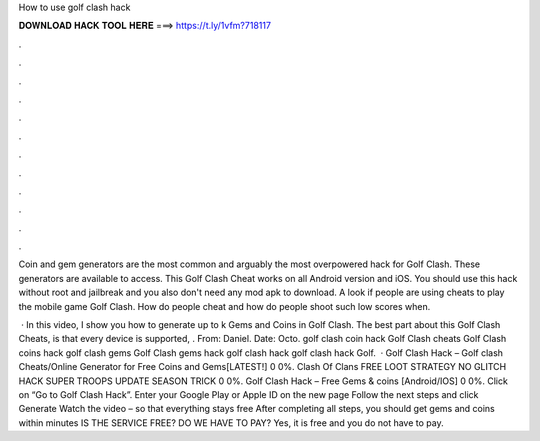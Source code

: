 How to use golf clash hack



𝐃𝐎𝐖𝐍𝐋𝐎𝐀𝐃 𝐇𝐀𝐂𝐊 𝐓𝐎𝐎𝐋 𝐇𝐄𝐑𝐄 ===> https://t.ly/1vfm?718117



.



.



.



.



.



.



.



.



.



.



.



.

Coin and gem generators are the most common and arguably the most overpowered hack for Golf Clash. These generators are available to access. This Golf Clash Cheat works on all Android version and iOS. You should use this hack without root and jailbreak and you also don't need any mod apk to download. A look if people are using cheats to play the mobile game Golf Clash. How do people cheat and how do people shoot such low scores when.

 · In this video, I show you how to generate up to k Gems and Coins in Golf Clash. The best part about this Golf Clash Cheats, is that every device is supported, . From: Daniel. Date: Octo. golf clash coin hack Golf Clash cheats Golf Clash coins hack golf clash gems Golf Clash gems hack golf clash hack golf clash hack Golf.  · Golf Clash Hack – Golf clash Cheats/Online Generator for Free Coins and Gems[LATEST!] 0 0%. Clash Of Clans FREE LOOT STRATEGY NO GLITCH HACK SUPER TROOPS UPDATE SEASON TRICK 0 0%. Golf Clash Hack – Free Gems & coins [Android/IOS] 0 0%. Click on “Go to Golf Clash Hack”. Enter your Google Play or Apple ID on the new page Follow the next steps and click Generate Watch the video – so that everything stays free After completing all steps, you should get gems and coins within minutes IS THE SERVICE FREE? DO WE HAVE TO PAY? Yes, it is free and you do not have to pay.
